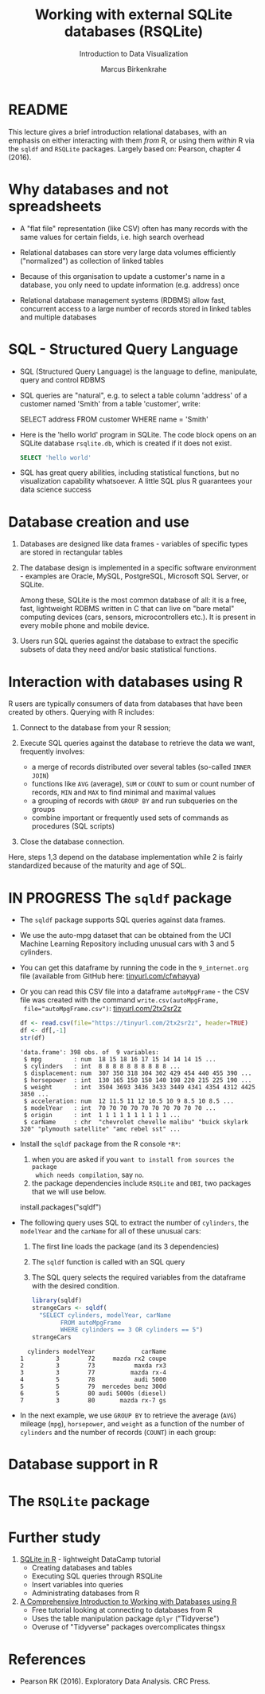 #+TITLE: Working with external SQLite databases (RSQLite)
#+AUTHOR: Marcus Birkenkrahe
#+Subtitle: Introduction to Data Visualization
#+STARTUP: hideblocks overview indent inlineimages
#+PROPERTY: header-args:R :exports both :results output :session *R*
:REVEAL_PROPERTIES:
#+REVEAL_ROOT: https://cdn.jsdelivr.net/npm/reveal.js
#+REVEAL_REVEAL_JS_VERSION: 4
#+REVEAL_THEME: black
#+REVEAL_INIT_OPTIONS: transition: 'cube'
:END:
* README

This lecture gives a brief introduction relational databases, with an
emphasis on either interacting with them /from/ R, or using them /within/
R via the ~sqldf~ and ~RSQLite~ packages. Largely based on: Pearson,
chapter 4 (2016).

* Why databases and not spreadsheets

- A "flat file" representation (like CSV) often has many records with
  the same values for certain fields, i.e. high search overhead

- Relational databases can store very large data volumes efficiently
  ("normalized") as collection of linked tables

- Because of this organisation to update a customer's name in a
  database, you only need to update information (e.g. address) once

- Relational database management systems (RDBMS) allow fast,
  concurrent access to a large number of records stored in linked
  tables and multiple databases

* SQL - Structured Query Language

- SQL (Structured Query Language) is the language to define,
  manipulate, query and control RDBMS

- SQL queries are "natural", e.g. to select a table column 'address'
  of a customer named 'Smith' from a table 'customer', write:
  #+begin_example sql
    SELECT address
      FROM customer
      WHERE name = 'Smith'
  #+end_example

- Here is the 'hello world' program in SQLite. The code block opens on
  an SQLite database ~rsqlite.db~, which is created if it does not
  exist.
  #+begin_src sqlite :db rsqlite.db
    SELECT 'hello world'
  #+end_src
  
- SQL has great query abilities, including statistical functions, but
  no visualization capability whatsoever. A little SQL plus R
  guarantees your data science success
  
* Database creation and use

1) Databases are designed like data frames - variables of specific
   types are stored in rectangular tables

2) The database design is implemented in a specific software
   environment - examples are Oracle, MySQL, PostgreSQL, Microsoft SQL
   Server, or SQLite.

   Among these, SQLite is the most common database of all: it is a
   free, fast, lightweight RDBMS written in C that can live on "bare
   metal" computing devices (cars, sensors, microcontrollers etc.). It
   is present in every mobile phone and mobile device.

3) Users run SQL queries against the database to extract the specific
   subsets of data they need and/or basic statistical functions.

* Interaction with databases using R

R users are typically consumers of data from databases that have been
created by others. Querying with R includes:

1. Connect to the database from your R session;

2. Execute SQL queries against the database to retrieve the data we
   want, frequently involves:
   - a merge of records distributed over several tables (so-called
     ~INNER JOIN~)
   - functions like ~AVG~ (average), ~SUM~ or ~COUNT~ to sum or count number
     of records, ~MIN~ and ~MAX~ to find minimal and maximal values
   - a grouping of records with ~GROUP BY~ and run subqueries on the
     groups
   - combine important or frequently used sets of commands as
     procedures (SQL scripts)

3. Close the database connection.

Here, steps 1,3 depend on the database implementation while 2 is
fairly standardized because of the maturity and age of SQL.

* IN PROGRESS The ~sqldf~ package

- The ~sqldf~ package supports SQL queries against data frames.

- We use the auto-mpg dataset that can be obtained from the UCI
  Machine Learning Repository including unusual cars with 3 and 5
  cylinders.

- You can get this dataframe by running the code in the ~9_internet.org~
  file (available from GitHub here: [[https://tinyurl.com/cfwhayya][tinyurl.com/cfwhayya]])

- Or you can read this CSV file into a dataframe ~autoMpgFrame~ - the
  CSV file was created with the command ~write.csv(autoMpgFrame,
  file="autoMpgFrame.csv")~: [[https://tinyurl.com/2tx2sr2z][tinyurl.com/2tx2sr2z]]
  #+begin_src R
    df <- read.csv(file="https://tinyurl.com/2tx2sr2z", header=TRUE)
    df <- df[,-1]
    str(df)
  #+end_src

  #+RESULTS:
  #+begin_example
  'data.frame':	398 obs. of  9 variables:
   $ mpg         : num  18 15 18 16 17 15 14 14 14 15 ...
   $ cylinders   : int  8 8 8 8 8 8 8 8 8 8 ...
   $ displacement: num  307 350 318 304 302 429 454 440 455 390 ...
   $ horsepower  : int  130 165 150 150 140 198 220 215 225 190 ...
   $ weight      : int  3504 3693 3436 3433 3449 4341 4354 4312 4425 3850 ...
   $ acceleration: num  12 11.5 11 12 10.5 10 9 8.5 10 8.5 ...
   $ modelYear   : int  70 70 70 70 70 70 70 70 70 70 ...
   $ origin      : int  1 1 1 1 1 1 1 1 1 1 ...
   $ carName     : chr  "chevrolet chevelle malibu" "buick skylark 320" "plymouth satellite" "amc rebel sst" ...
  #+end_example

- Install the ~sqldf~ package from the R console ~*R*~:
  1) when you are asked if you ~want to install from sources the package
    which needs compilation~, say ~no~.
  2) the package dependencies include ~RSQLite~ and ~DBI~, two packages
     that we will use below.

  #+begin_example R
    install.packages("sqldf")
  #+end_example
  
- The following query uses SQL to extract the number of ~cylinders~, the
  ~modelYear~ and the ~carName~ for all of these unusual cars:
  1) The first line loads the package (and its 3 dependencies)
  2) The ~sqldf~ function is called with an SQL query
  3) The SQL query selects the required variables from the dataframe
     with the desired condition.
     
  #+begin_src R
    library(sqldf)
    strangeCars <- sqldf(
      "SELECT cylinders, modelYear, carName
            FROM autoMpgFrame
            WHERE cylinders == 3 OR cylinders == 5")
    strangeCars
  #+end_src

  #+RESULTS:
  :   cylinders modelYear             carName
  : 1         3        72     mazda rx2 coupe
  : 2         3        73           maxda rx3
  : 3         3        77          mazda rx-4
  : 4         5        78           audi 5000
  : 5         5        79  mercedes benz 300d
  : 6         5        80 audi 5000s (diesel)
  : 7         3        80       mazda rx-7 gs

- In the next example, we use ~GROUP BY~ to retrieve the average (~AVG~)
  mileage (~mpg~), ~horsepower~, and ~weight~ as a function of the number of
  ~cylinders~ and the number of records (~COUNT~) in each group:




* Database support in R


* The ~RSQLite~ package


* Further study

1) [[https://www.datacamp.com/tutorial/sqlite-in-r][SQLite in R]] - lightweight DataCamp tutorial
   - Creating databases and tables
   - Executing SQL queries through RSQLite
   - Insert variables into queries
   - Administrating databases from R

2) [[https://blog.rsquaredacademy.com/working-with-databases-using-r/][A Comprehensive Introduction to Working with Databases using R]]
   - Free tutorial looking at connecting to databases from R
   - Uses the table manipulation package ~dplyr~ ("Tidyverse")
   - Overuse of "Tidyverse" packages overcomplicates thingsx

* References

 - Pearson RK (2016). Exploratory Data Analysis. CRC Press.

 
